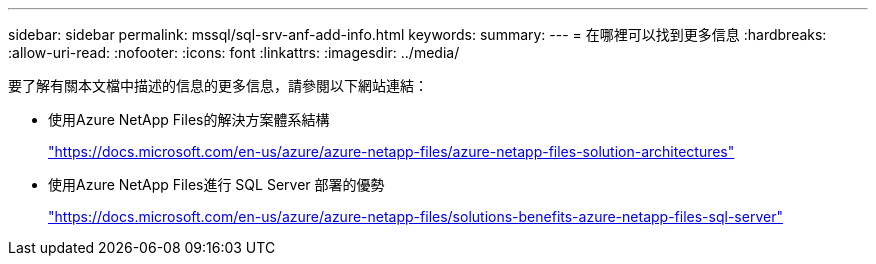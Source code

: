 ---
sidebar: sidebar 
permalink: mssql/sql-srv-anf-add-info.html 
keywords:  
summary:  
---
= 在哪裡可以找到更多信息
:hardbreaks:
:allow-uri-read: 
:nofooter: 
:icons: font
:linkattrs: 
:imagesdir: ../media/


[role="lead"]
要了解有關本文檔中描述的信息的更多信息，請參閱以下網站連結：

* 使用Azure NetApp Files的解決方案體系結構
+
https://docs.microsoft.com/en-us/azure/azure-netapp-files/azure-netapp-files-solution-architectures["https://docs.microsoft.com/en-us/azure/azure-netapp-files/azure-netapp-files-solution-architectures"^]

* 使用Azure NetApp Files進行 SQL Server 部署的優勢
+
https://docs.microsoft.com/en-us/azure/azure-netapp-files/solutions-benefits-azure-netapp-files-sql-server["https://docs.microsoft.com/en-us/azure/azure-netapp-files/solutions-benefits-azure-netapp-files-sql-server"^]


